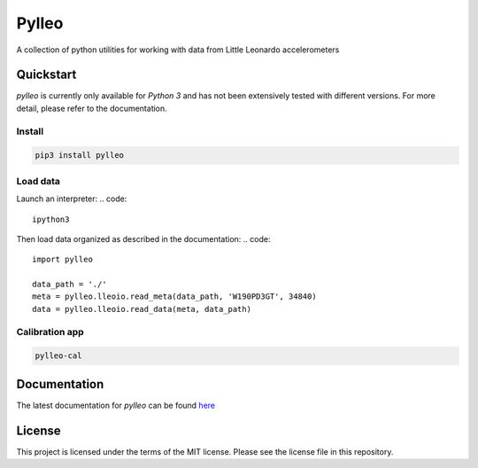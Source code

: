 Pylleo
======

|Documentation Status|_

A collection of python utilities for working with data from Little
Leonardo accelerometers

Quickstart
----------
`pylleo` is currently only available for `Python 3` and has not been
extensively tested with different versions. For more detail, please refer to
the documentation.

Install
~~~~~~~
.. code::

    pip3 install pylleo

Load data
~~~~~~~~~
Launch an interpreter:
.. code::

    ipython3

Then load data organized as described in the documentation:
.. code::

    import pylleo

    data_path = './'
    meta = pylleo.lleoio.read_meta(data_path, 'W190PD3GT', 34840)
    data = pylleo.lleoio.read_data(meta, data_path)

Calibration app
~~~~~~~~~~~~~~~
.. code::

    pylleo-cal


Documentation
-------------
The latest documentation for `pylleo` can be found
here_

.. _here: `Documentation Status`_
.. |Documentation Status| image:: https://readthedocs.org/projects/pylleo/badge/?version=latest
.. _Documentation Status: http://pylleo.readthedocs.io/en/latest/?badge=latest

License
-------
This project is licensed under the terms of the MIT license. Please see the
license file in this repository.
